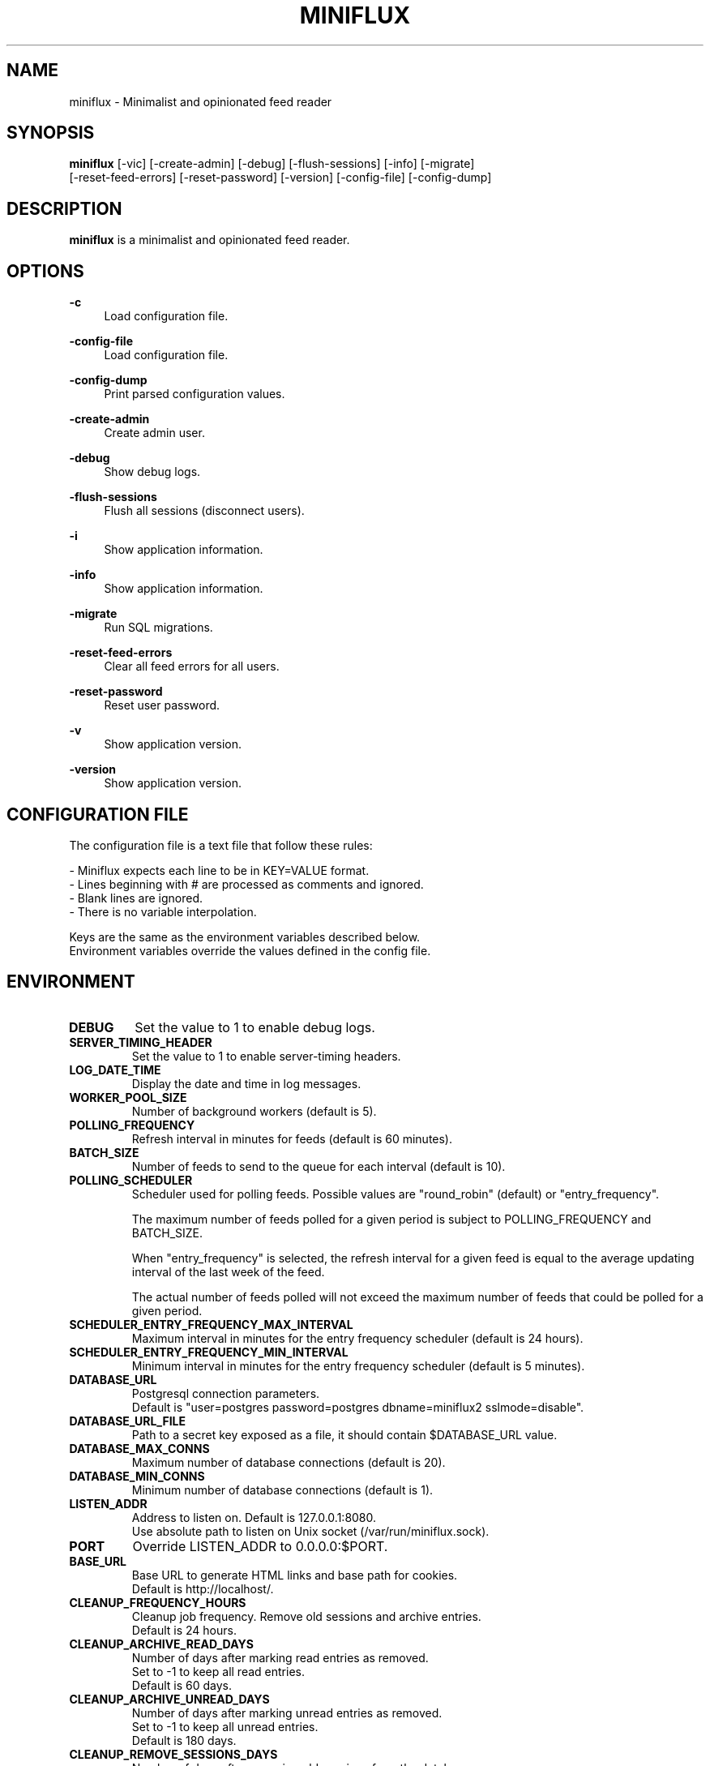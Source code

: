 .\" Manpage for miniflux.
.TH "MINIFLUX" "1" "September 28, 2020" "\ \&" "\ \&"

.SH NAME
miniflux \- Minimalist and opinionated feed reader

.SH SYNOPSIS
\fBminiflux\fR [-vic] [-create-admin] [-debug] [-flush-sessions] [-info] [-migrate]
         [-reset-feed-errors] [-reset-password] [-version] [-config-file] [-config-dump]

.SH DESCRIPTION
\fBminiflux\fR is a minimalist and opinionated feed reader.

.SH OPTIONS
.PP
.B \-c
.RS 4
Load configuration file\&.
.RE
.PP
.B \-config-file
.RS 4
Load configuration file\&.
.RE
.PP
.B \-config-dump
.RS 4
Print parsed configuration values\&.
.RE
.PP
.B \-create-admin
.RS 4
Create admin user\&.
.RE
.PP
.B \-debug
.RS 4
Show debug logs\&.
.RE
.PP
.B \-flush-sessions
.RS 4
Flush all sessions (disconnect users)\&.
.RE
.PP
.B \-i
.RS 4
Show application information\&.
.RE
.PP
.B \-info
.RS 4
Show application information\&.
.RE
.PP
.B \-migrate
.RS 4
Run SQL migrations\&.
.RE
.PP
.B \-reset-feed-errors
.RS 4
Clear all feed errors for all users\&.
.RE
.PP
.B \-reset-password
.RS 4
Reset user password\&.
.RE
.PP
.B \-v
.RS 4
Show application version\&.
.RE
.PP
.B \-version
.RS 4
Show application version\&.
.RE

.SH CONFIGURATION FILE
The configuration file is a text file that follow these rules:
.LP
- Miniflux expects each line to be in KEY=VALUE format.
.br
- Lines beginning with # are processed as comments and ignored.
.br
- Blank lines are ignored.
.br
- There is no variable interpolation.
.PP
Keys are the same as the environment variables described below.
.br
Environment variables override the values defined in the config file.

.SH ENVIRONMENT
.TP
.B DEBUG
Set the value to 1 to enable debug logs\&.
.TP
.B SERVER_TIMING_HEADER
Set the value to 1 to enable server-timing headers\&.
.TP
.B LOG_DATE_TIME
Display the date and time in log messages\&.
.TP
.B WORKER_POOL_SIZE
Number of background workers (default is 5)\&.
.TP
.B POLLING_FREQUENCY
Refresh interval in minutes for feeds (default is 60 minutes)\&.
.TP
.B BATCH_SIZE
Number of feeds to send to the queue for each interval (default is 10)\&.
.TP
.B POLLING_SCHEDULER
Scheduler used for polling feeds. Possible values are "round_robin" (default) or "entry_frequency"\&.
.IP
The maximum number of feeds polled for a given period is subject to POLLING_FREQUENCY and BATCH_SIZE\&.
.IP
When "entry_frequency" is selected, the refresh interval for a given feed is equal to the average updating interval of the last week of the feed\&.
.IP
The actual number of feeds polled will not exceed the maximum number of feeds that could be polled for a given period\&.
.TP
.B SCHEDULER_ENTRY_FREQUENCY_MAX_INTERVAL
Maximum interval in minutes for the entry frequency scheduler (default is 24 hours)\&.
.TP
.B SCHEDULER_ENTRY_FREQUENCY_MIN_INTERVAL
Minimum interval in minutes for the entry frequency scheduler (default is 5 minutes)\&.
.TP
.B DATABASE_URL
Postgresql connection parameters\&.
.br
Default is "user=postgres password=postgres dbname=miniflux2 sslmode=disable"\&.
.TP
.B DATABASE_URL_FILE
Path to a secret key exposed as a file, it should contain $DATABASE_URL value\&.
.TP
.B DATABASE_MAX_CONNS
Maximum number of database connections (default is 20)\&.
.TP
.B DATABASE_MIN_CONNS
Minimum number of database connections (default is 1)\&.
.TP
.B LISTEN_ADDR
Address to listen on. Default is 127.0.0.1:8080\&.
.br
Use absolute path to listen on Unix socket (/var/run/miniflux.sock)\&.
.TP
.B PORT
Override LISTEN_ADDR to 0.0.0.0:$PORT\&.
.TP
.B BASE_URL
Base URL to generate HTML links and base path for cookies\&.
.br
Default is http://localhost/\&.
.TP
.B CLEANUP_FREQUENCY_HOURS
Cleanup job frequency. Remove old sessions and archive entries\&.
.br
Default is 24 hours\&.
.TP
.B CLEANUP_ARCHIVE_READ_DAYS
Number of days after marking read entries as removed\&.
.br
Set to -1 to keep all read entries.
.br
Default is 60 days\&.
.TP
.B CLEANUP_ARCHIVE_UNREAD_DAYS
Number of days after marking unread entries as removed\&.
.br
Set to -1 to keep all unread entries.
.br
Default is 180 days\&.
.TP
.B CLEANUP_REMOVE_SESSIONS_DAYS
Number of days after removing old sessions from the database\&.
.br
Default is 30 days\&.
.TP
.B HTTPS
Forces cookies to use secure flag and send HSTS header\&.
.TP
.B DISABLE_HSTS
Disable HTTP Strict Transport Security header if \fBHTTPS\fR is set\&.
.TP
.B DISABLE_HTTP_SERVICE
Set the value to 1 to disable the HTTP service\&.
.TP
.B DISABLE_SCHEDULER_SERVICE
Set the value to 1 to disable the internal scheduler service\&.
.TP
.B CERT_FILE
Path to SSL certificate\&.
.TP
.B KEY_FILE
Path to SSL private key\&.
.TP
.B CERT_DOMAIN
Use Let's Encrypt to get automatically a certificate for this domain\&.
.TP
.B METRICS_COLLECTOR
Set to 1 to enable metrics collector. Expose a /metrics endpoint for Prometheus.
.br
Disabled by default\&.
.TP
.B METRICS_REFRESH_INTERVAL
Refresh interval to collect database metrics\&. Default is 60 seconds\&.
.TP
.B METRICS_ALLOWED_NETWORKS
List of networks allowed to access the metrics endpoint (comma-separated values)\&.
.br
Default is 127.0.0.1/8\&.
.TP
.B OAUTH2_PROVIDER
Possible values are "google" or "oidc"\&.
.TP
.B OAUTH2_CLIENT_ID
OAuth2 client ID\&.
.TP
.B OAUTH2_CLIENT_ID_FILE
Path to a secret key exposed as a file, it should contain $OAUTH2_CLIENT_ID value\&.
.TP
.B OAUTH2_CLIENT_SECRET
OAuth2 client secret\&.
.TP
.B OAUTH2_CLIENT_SECRET_FILE
Path to a secret key exposed as a file, it should contain $OAUTH2_CLIENT_SECRET value\&.
.TP
.B OAUTH2_REDIRECT_URL
OAuth2 redirect URL\&.
.TP
.B OAUTH2_OIDC_DISCOVERY_ENDPOINT
OpenID Connect discovery endpoint\&.
.TP
.B OAUTH2_USER_CREATION
Set to 1 to authorize OAuth2 user creation\&.
.TP
.B RUN_MIGRATIONS
Set to 1 to run database migrations\&.
.TP
.B CREATE_ADMIN
Set to 1 to create an admin user from environment variables\&.
.TP
.B ADMIN_USERNAME
Admin user login, used only if $CREATE_ADMIN is enabled\&.
.TP
.B ADMIN_USERNAME_FILE
Path to a secret key exposed as a file, it should contain $ADMIN_USERNAME value\&.
.TP
.B ADMIN_PASSWORD
Admin user password, used only if $CREATE_ADMIN is enabled\&.
.TP
.B ADMIN_PASSWORD_FILE
Path to a secret key exposed as a file, it should contain $ADMIN_PASSWORD value\&.
.TP
.B POCKET_CONSUMER_KEY
Pocket consumer API key for all users\&.
.TP
.B POCKET_CONSUMER_KEY_FILE
Path to a secret key exposed as a file, it should contain $POCKET_CONSUMER_KEY value\&.
.TP
.B PROXY_IMAGES
Avoids mixed content warnings for external images: http-only, all, or none\&.
.br
Default is http-only\&.
.TP
.B HTTP_CLIENT_TIMEOUT
Time limit in seconds before the HTTP client cancel the request\&.
.br
Default is 20 seconds\&.
.TP
.B HTTP_CLIENT_MAX_BODY_SIZE
Maximum body size for HTTP requests in Mebibyte (MiB)\&.
.br
Default is 15 MiB\&.
.TP
.B HTTP_CLIENT_PROXY
Proxy URL for HTTP client\&.
.br
Default is empty\&.
.TP
.B HTTP_CLIENT_USER_AGENT
The default User-Agent header to use for the HTTP client. Can be overridden in per-feed settings\&.
.br
Default is empty. When empty, Miniflux uses a default User-Agent that includes the Miniflux version\&.
.TP
.B AUTH_PROXY_HEADER
Proxy authentication HTTP header\&.
.TP
.B AUTH_PROXY_USER_CREATION
Set to 1 to create users based on proxy authentication information\&.
.TP
.B MAINTENANCE_MODE
Set to 1 to enable maintenance mode\&.
.TP
.B MAINTENANCE_MESSAGE
Define a custom maintenance message\&.

.SH AUTHORS
.P
Miniflux is written and maintained by Fr\['e]d\['e]ric Guillot\&.

.SH "COPYRIGHT"
.P
Miniflux is released under the Apache 2.0 license\&.
